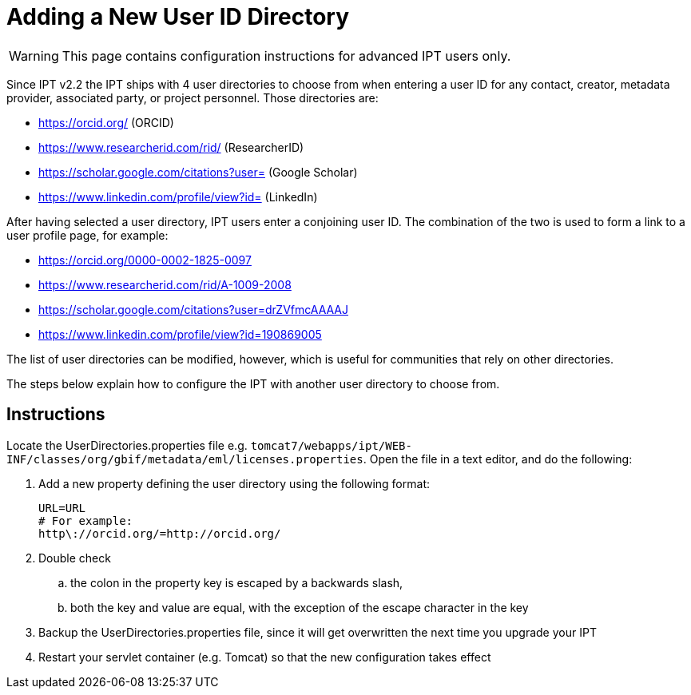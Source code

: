 = Adding a New User ID Directory

WARNING: This page contains configuration instructions for advanced IPT users only.

Since IPT v2.2 the IPT ships with 4 user directories to choose from when entering a user ID for any contact, creator, metadata provider, associated party, or project personnel. Those directories are:

* https://orcid.org/ (ORCID)
* https://www.researcherid.com/rid/ (ResearcherID)
* https://scholar.google.com/citations?user= (Google Scholar)
* https://www.linkedin.com/profile/view?id= (LinkedIn)

After having selected a user directory, IPT users enter a conjoining user ID. The combination of the two is used to form a link to a user profile page, for example:

* https://orcid.org/0000-0002-1825-0097
* https://www.researcherid.com/rid/A-1009-2008
* https://scholar.google.com/citations?user=drZVfmcAAAAJ
* https://www.linkedin.com/profile/view?id=190869005

The list of user directories can be modified, however, which is useful for communities that rely on other directories.

The steps below explain how to configure the IPT with another user directory to choose from.

== Instructions

Locate the UserDirectories.properties file e.g. `tomcat7/webapps/ipt/WEB-INF/classes/org/gbif/metadata/eml/licenses.properties`. Open the file in a text editor, and do the following:

. Add a new property defining the user directory using the following format:
+
----
URL=URL
# For example:
http\://orcid.org/=http://orcid.org/
----

. Double check
.. the colon in the property key is escaped by a backwards slash,
.. both the key and value are equal, with the exception of the escape character in the key
. Backup the UserDirectories.properties file, since it will get overwritten the next time you upgrade your IPT
. Restart your servlet container (e.g. Tomcat) so that the new configuration takes effect
